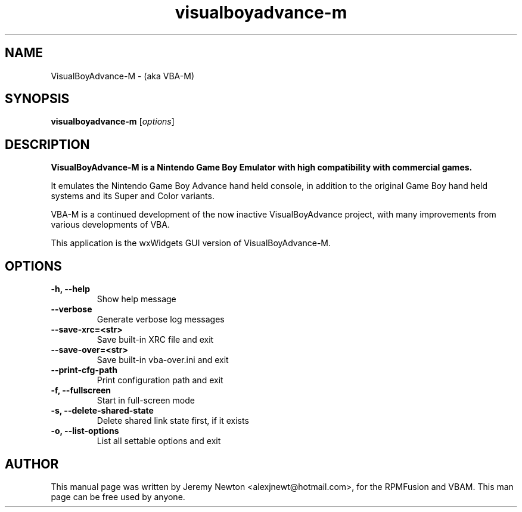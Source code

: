 .TH visualboyadvance-m 1 "March 28, 2012"
.SH NAME
VisualBoyAdvance-M \- (aka VBA-M)
.SH SYNOPSIS
.B visualboyadvance-m
.RI [ options ]
.SH DESCRIPTION
.B VisualBoyAdvance-M is a Nintendo Game Boy Emulator with high compatibility with commercial games.
.P
It emulates the Nintendo Game Boy Advance hand held console, in addition to the original Game Boy hand held systems and its Super and Color variants.
.P
VBA-M is a continued development of the now inactive VisualBoyAdvance project, with many improvements from various developments of VBA.
.P
This application is the wxWidgets GUI version of VisualBoyAdvance-M.
.SH OPTIONS
.TP
.BI "\-h, \-\-help
Show help message
.TP
.B \-\-verbose
Generate verbose log messages
.TP
.B \-\-save-xrc=<str>
Save built-in XRC file and exit
.TP
.B \-\-save-over=<str> 
Save built-in vba-over.ini and exit
.TP
.B \-\-print-cfg-path 
Print configuration path and exit
.TP
.B \-f, \-\-fullscreen
Start in full-screen mode
.TP
.B \-s, \-\-delete-shared-state
Delete shared link state first, if it exists
.TP
.B \-o, \-\-list-options
List all settable options and exit
.SH AUTHOR
This manual page was written by Jeremy Newton <alexjnewt@hotmail.com>,
for the RPMFusion and VBAM. This man page can be free used by anyone.
